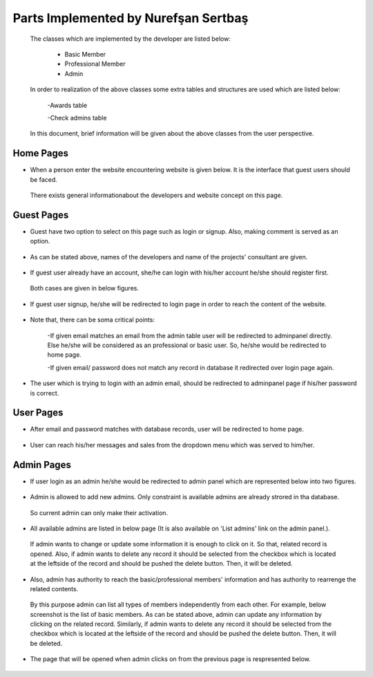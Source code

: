 Parts Implemented by Nurefşan Sertbaş
=====================================
 The classes which are implemented by the developer are listed below:

  - Basic Member

  - Professional Member

  - Admin

 In order to  realization of the above classes some extra tables and structures are used which are listed below:

   -Awards table

   -Check admins table


 In this document, brief information will be given about the above classes from the user perspective.

Home Pages
----------
* When a person enter the website encountering website is given below. It is the interface that guest users should be faced.
 There exists general informationabout the developers and website concept on this page.

.. figure:: member2/guest.png
   :align: center



Guest Pages
-----------
* Guest have two option to select on this page such as login or signup. Also, making comment is served as an option.

.. figure:: member2/guest_part1.png
   :align: center


* As can be stated above, names of the developers and name of the projects' consultant are given.

.. figure:: member2/guest_part2.png
   :align: center


* If guest user already have an account, she/he can login with his/her account he/she should register first.
 Both cases are given in below figures.

.. figure:: member2/signup.png
   :align: center


* If guest user signup, he/she will be redirected to login page in order to reach the content of the website.

.. figure:: member2/login.png
   :align: center

* Note that, there can be soma critical points:

   -If given email matches an email from the admin table user will be redirected to adminpanel directly.
   Else he/she will be considered as an professional or basic user. So, he/she would be redirected to home page.

   -If given email/ password does not match any record in database it redirected over login page again.

* The user which is trying to login with an admin email, should be redirected to adminpanel page if his/her password is correct.

.. figure:: member2/adminlogin.png
   :align: center


User Pages
----------
* After email and password matches with database records, user will be redirected to home page.

.. figure:: member2/home.png
   :align: center


* User can reach his/her messages and sales from the dropdown menu which was served to him/her.

.. figure:: member2/home1.png
   :align: center




Admin Pages
-----------
* If user login as an admin he/she would be redirected to admin panel which are represented below into two figures.

.. figure:: member2/adminpanel1.png
   :align: center

.. figure:: member2/adminpanel2.png
   :align: center

* Admin is allowed to add new admins. Only constraint is available admins are already strored in tha database.
 So current admin can only make their activation.

.. figure:: member2/adminpanel_addadmin.png
   :align: center

* All available admins are listed in below page (It is also available on 'List admins' link on the admin panel.).
 If admin wants to change or update some information it is enough to click on it. So that, related record is opened.
 Also, if admin wants to delete any record it should be selected from the checkbox which is located at the leftside of the record
 and should be pushed the delete button. Then, it will be deleted.

.. figure:: member2/adminpanel_delete_list_admin.png
   :align: center

* Also, admin has authority to reach the basic/professional members' information and has authority to rearrenge the related contents.
 By this purpose admin can list all types of members independently from each other. For example, below screenshot is the list of basic members.
 As can be stated above, admin can update any information by clicking on the related record. Similarly, if admin wants to delete any record it should be selected from the checkbox which is located at the leftside of the record
 and should be pushed the delete button. Then, it will be deleted.

.. figure:: member2/admin_listmember.png
   :align: center


* The page that will be opened when admin clicks on from the previous page is respresented below.

.. figure:: member2/admin_editmember.png
   :align: center






